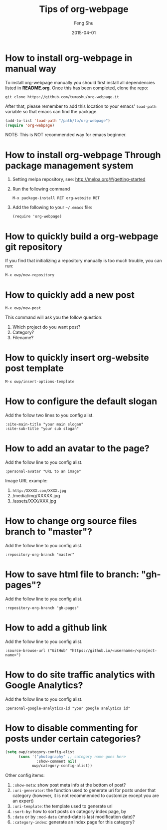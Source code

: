 #+TITLE:       Tips of org-webpage
#+AUTHOR:      Feng Shu
#+EMAIL:       tumashu@163.com
#+DATE:        2015-04-01


* How to install org-webpage in manual way

To install org-webpage manually you should first install all
dependencies listed in *README.org*. Once this has been completed,
clone the repo:

#+BEGIN_EXAMPLE
git clone https://github.com/tumashu/org-webpage.it
#+END_EXAMPLE

After that, please remember to add this location to your emacs'
=load-path= variable so that emacs can find the package.

#+BEGIN_SRC emacs-lisp
(add-to-list 'load-path "/path/to/org-webpage")
(require 'org-webpage)
#+END_SRC

NOTE: This is NOT recommended way for emacs beginner.

* How to install org-webpage Through package management system

1. Setting melpa repository, see: http://melpa.org/#/getting-started
2. Run the following command
   #+BEGIN_EXAMPLE
   M-x package-install RET org-website RET
   #+END_EXAMPLE
3. Add the following to your =~/.emacs= file:
   #+BEGIN_EXAMPLE
   (require 'org-webpage)
   #+END_EXAMPLE

* How to quickly build a org-webpage git repository

If you find that initializing a repository manually is too much trouble,
you can run:
#+BEGIN_EXAMPLE
M-x owp/new-repository
#+END_EXAMPLE

* How to quickly add a new post
#+BEGIN_EXAMPLE
M-x owp/new-post
#+END_EXAMPLE

This command will ask you the follow question:
1. Which project do you want post?
2. Category?
3. Filename?

* How to quickly insert org-website post template

#+BEGIN_EXAMPLE
M-x owp/insert-options-template
#+END_EXAMPLE

* How to configure the default slogan
Add the follow two lines to you config alist.

#+BEGIN_EXAMPLE
:site-main-title "your main slogan"
:site-sub-title "your sub slogan"
#+END_EXAMPLE

* How to add an avatar to the page?
Add the follow line to you config alist.

#+BEGIN_EXAMPLE
:personal-avatar "URL to an image"
#+END_EXAMPLE

Image URL example:
1. =http:/XXXXX.com/XXXX.jpg=
2. /media/img/XXXXX.jpg
3. /assets/XXX/XXX.jpg

* How to change org source files branch to "master"?
Add the follow line to you config alist.

#+BEGIN_EXAMPLE
:repository-org-branch "master"
#+END_EXAMPLE

* How to save html file to branch: "gh-pages"?
Add the follow line to you config alist.

#+BEGIN_EXAMPLE
:repository-org-branch "gh-pages"
#+END_EXAMPLE

* How to add a github link
Add the follow line to you config alist.

#+BEGIN_EXAMPLE
:source-browse-url ("GitHub" "https://github.io/<username>/<project-name>")
#+END_EXAMPLE

* How to do site traffic analytics with Google Analytics?

Add the follow line to you config alist.

#+BEGIN_EXAMPLE
:personal-google-analytics-id "your google analytics id"
#+END_EXAMPLE

* How to disable commenting for posts under certain categories?

#+BEGIN_SRC emacs-lisp
(setq owp/category-config-alist
      (cons '("photography" ;; category name goes here
              :show-comment nil)
            owp/category-config-alist))
#+END_SRC

Other config items:

1. =:show-meta=: show post meta info at the bottom of post?
2. =:uri-generator=: the function used to generate uri for posts
   under that category (however, it is not recommended to
   customize except you are an expert)
3. =:uri-template=: the template used to generate uri
4. =:sort-by=: how to sort posts on category index page, by
5. =:date= or by =:mod-date=  (:mod-date is last modification date)?
6. =:category-index=: generate an index page for this category?
